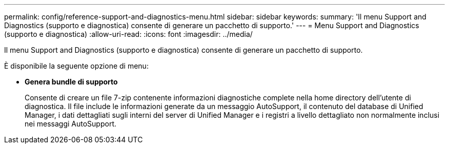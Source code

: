 ---
permalink: config/reference-support-and-diagnostics-menu.html 
sidebar: sidebar 
keywords:  
summary: 'Il menu Support and Diagnostics (supporto e diagnostica) consente di generare un pacchetto di supporto.' 
---
= Menu Support and Diagnostics (supporto e diagnostica)
:allow-uri-read: 
:icons: font
:imagesdir: ../media/


[role="lead"]
Il menu Support and Diagnostics (supporto e diagnostica) consente di generare un pacchetto di supporto.

È disponibile la seguente opzione di menu:

* *Genera bundle di supporto*
+
Consente di creare un file 7-zip contenente informazioni diagnostiche complete nella home directory dell'utente di diagnostica. Il file include le informazioni generate da un messaggio AutoSupport, il contenuto del database di Unified Manager, i dati dettagliati sugli interni del server di Unified Manager e i registri a livello dettagliato non normalmente inclusi nei messaggi AutoSupport.


